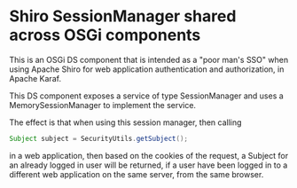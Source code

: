 * Shiro SessionManager shared across OSGi components

This is an OSGi DS component that is intended as a "poor man's SSO" when using Apache Shiro for web application authentication and authorization, in Apache Karaf.

This DS component exposes a service of type SessionManager and uses a MemorySessionManager to implement the service.

The effect is that when using this session manager, then calling
#+BEGIN_SRC java
  Subject subject = SecurityUtils.getSubject();
#+END_SRC
in a web application, then based on the cookies of the request, a Subject for an already logged in user will be returned, if a user have been logged in to a different web application on the same server, from the same browser.
